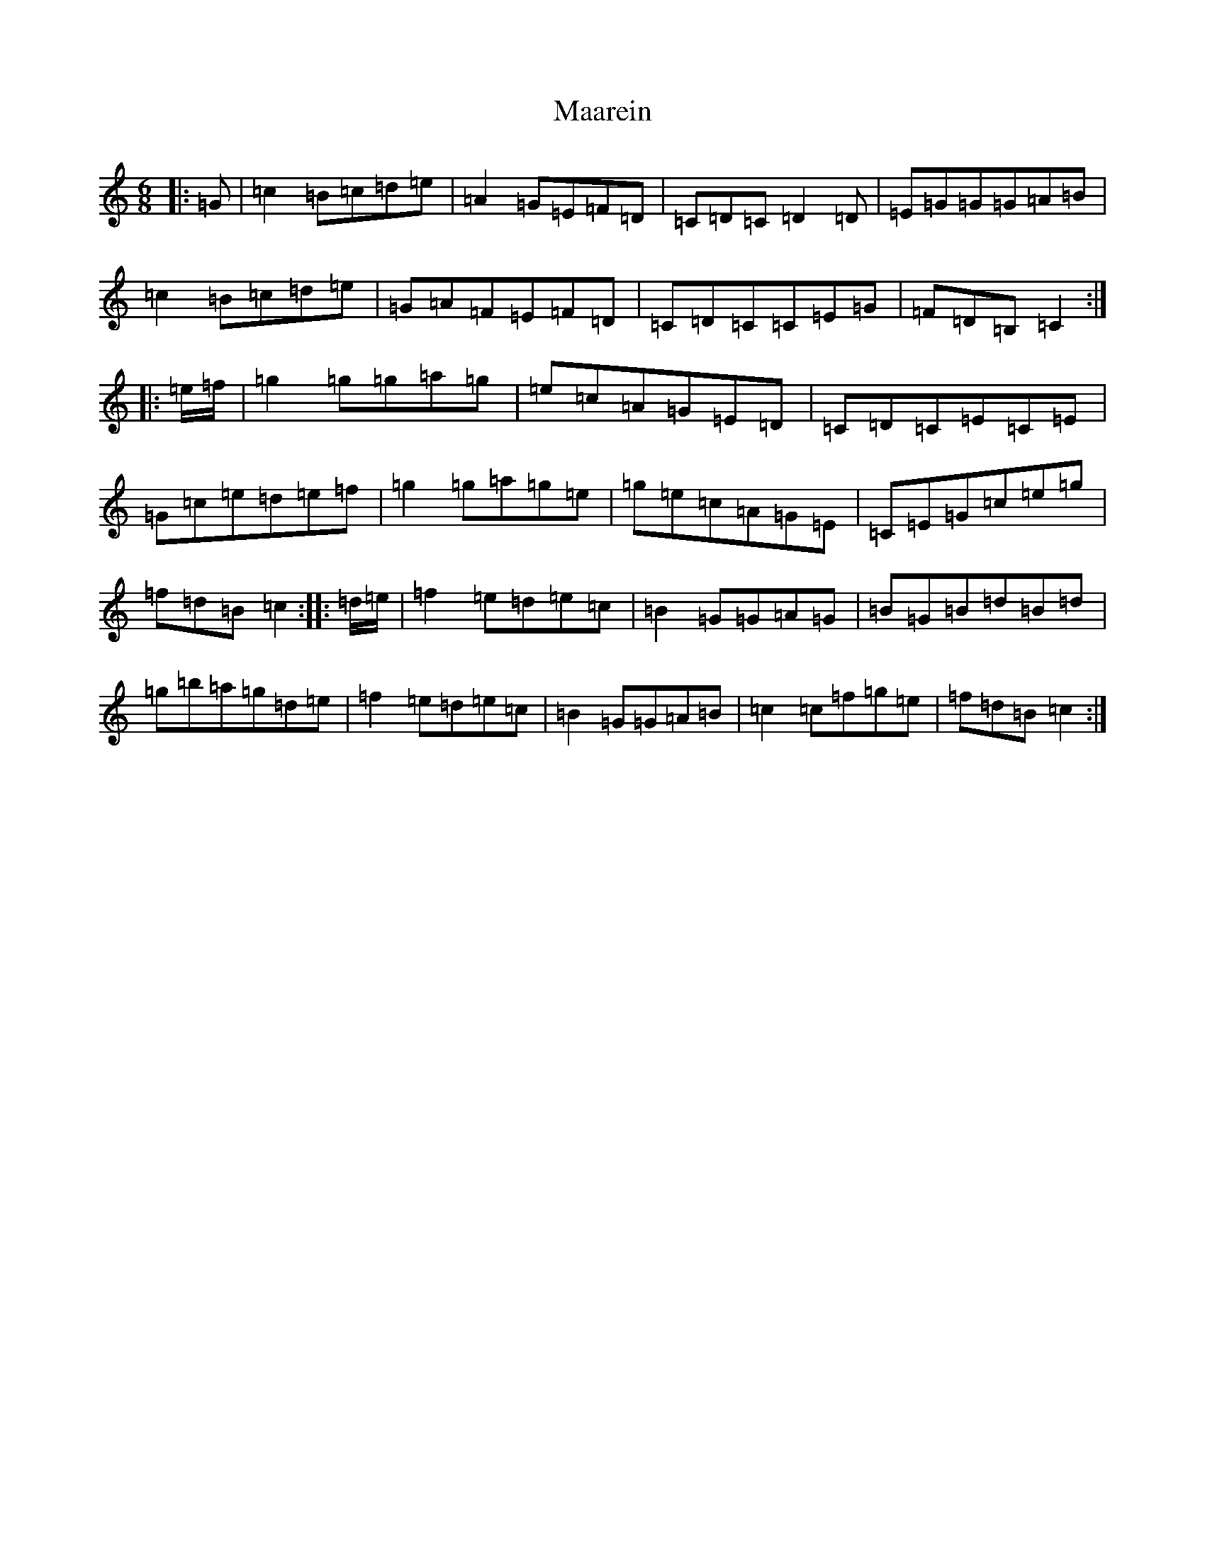 X: 12977
T: Maarein
S: https://thesession.org/tunes/11894#setting11894
Z: D Major
R: jig
M: 6/8
L: 1/8
K: C Major
|:=G|=c2=B=c=d=e|=A2=G=E=F=D|=C=D=C=D2=D|=E=G=G=G=A=B|=c2=B=c=d=e|=G=A=F=E=F=D|=C=D=C=C=E=G|=F=D=B,=C2:||:=e/2=f/2|=g2=g=g=a=g|=e=c=A=G=E=D|=C=D=C=E=C=E|=G=c=e=d=e=f|=g2=g=a=g=e|=g=e=c=A=G=E|=C=E=G=c=e=g|=f=d=B=c2:||:=d/2=e/2|=f2=e=d=e=c|=B2=G=G=A=G|=B=G=B=d=B=d|=g=b=a=g=d=e|=f2=e=d=e=c|=B2=G=G=A=B|=c2=c=f=g=e|=f=d=B=c2:|